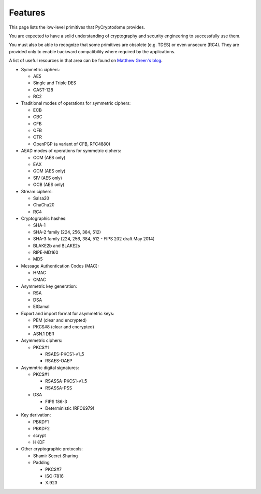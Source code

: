 Features
--------

This page lists the low-level primitives that PyCryptodome provides.

You are expected to have a solid understanding of cryptography and security
engineering to successfully use them.

You must also be able to recognize that some primitives are obsolete (e.g. TDES)
or even unsecure (RC4). They are provided only to enable backward compatibility
where required by the applications.

A list of useful resources in that area can be found on `Matthew Green's blog`_.

* Symmetric ciphers:

  - AES
  - Single and Triple DES
  - CAST-128
  - RC2

* Traditional modes of operations for symmetric ciphers:

  - ECB
  - CBC
  - CFB
  - OFB
  - CTR
  - OpenPGP (a variant of CFB, RFC4880)

* AEAD modes of operations for symmetric ciphers:
  
  - CCM (AES only)
  - EAX
  - GCM (AES only)
  - SIV (AES only)
  - OCB (AES only)

* Stream ciphers:

  - Salsa20
  - ChaCha20
  - RC4

* Cryptographic hashes:

  - SHA-1
  - SHA-2 family (224, 256, 384, 512)
  - SHA-3 family (224, 256, 384, 512 - FIPS 202 draft May 2014)
  - BLAKE2b and BLAKE2s
  - RIPE-MD160
  - MD5

* Message Authentication Codes (MAC):
  
  - HMAC
  - CMAC

* Asymmetric key generation:
  
  - RSA
  - DSA
  - ElGamal

* Export and import format for asymmetric keys:
  
  - PEM (clear and encrypted)
  - PKCS#8 (clear and encrypted)
  - ASN.1 DER

* Asymmetric ciphers:
 
  - PKCS#1
    
    - RSAES-PKCS1-v1_5
    - RSAES-OAEP

* Asymmtric digital signatures:
  
  - PKCS#1
    
    - RSASSA-PKCS1-v1_5
    - RSASSA-PSS

  - DSA
    
    - FIPS 186-3
    - Deterministic (RFC6979)

* Key derivation:
 
  - PBKDF1
  - PBKDF2
  - scrypt
  - HKDF

* Other cryptographic protocols:
 
  - Shamir Secret Sharing
  - Padding
    
    - PKCS#7
    - ISO-7816
    - X.923

.. _`Matthew Green's blog`: http://blog.cryptographyengineering.com/p/useful-cryptography-resources.html
